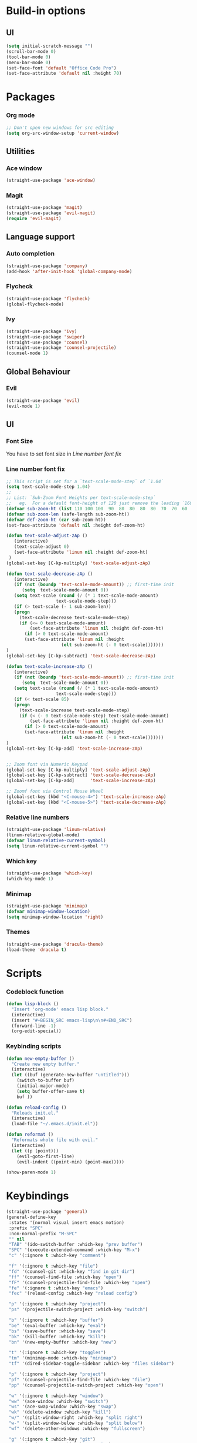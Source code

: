 * Build-in options
** UI
   #+BEGIN_SRC emacs-lisp
     (setq initial-scratch-message "")
     (scroll-bar-mode 0)
     (tool-bar-mode 0)
     (menu-bar-mode 0)
     (set-face-font 'default "Office Code Pro")
     (set-face-attribute 'default nil :height 70)
   #+END_SRC
* Packages
*** Org mode
    #+BEGIN_SRC emacs-lisp
  ;; Don't open new windows for src editing
  (setq org-src-window-setup 'current-window)
    #+END_SRC
** Utilities
*** Ace window
#+BEGIN_SRC emacs-lisp
  (straight-use-package 'ace-window)
#+END_SRC
*** Magit
#+BEGIN_SRC emacs-lisp
  (straight-use-package 'magit)
  (straight-use-package 'evil-magit)
  (require 'evil-magit)
#+END_SRC
** Language support
*** Auto completion
    #+BEGIN_SRC emacs-lisp
  (straight-use-package 'company)
  (add-hook 'after-init-hook 'global-company-mode)
    #+END_SRC
*** Flycheck
    #+BEGIN_SRC emacs-lisp
  (straight-use-package 'flycheck)
  (global-flycheck-mode)
    #+END_SRC
*** Ivy
    #+BEGIN_SRC emacs-lisp
  (straight-use-package 'ivy)
  (straight-use-package 'swiper)
  (straight-use-package 'counsel)
  (straight-use-package 'counsel-projectile)
  (counsel-mode 1)
    #+END_SRC
** Global Behaviour
*** Evil
    #+BEGIN_SRC emacs-lisp
  (straight-use-package 'evil)
  (evil-mode 1)
    #+END_SRC
** UI
*** Font Size
    You have to set font size in [[Line number font fix]]
*** Line number font fix
    #+BEGIN_SRC emacs-lisp
  ;; This script is set for a `text-scale-mode-step` of `1.04`
  (setq text-scale-mode-step 1.04)
  ;;
  ;; List: `Sub-Zoom Font Heights per text-scale-mode-step`  
  ;;   eg.  For a default font-height of 120 just remove the leading `160 150 140 130` 
  (defvar sub-zoom-ht (list 110 100 100  90  80  80  80  80  70  70  60  60  50  50  50  40  40  40  30  20  20  20  20  20  20  10  10  10  10  10  10  10  10  10  10   5   5   5   5   5   2   2   2   2   2   2   2   2   1   1   1   1   1   1   1   1   1   1   1   1))
  (defvar sub-zoom-len (safe-length sub-zoom-ht))
  (defvar def-zoom-ht (car sub-zoom-ht))
  (set-face-attribute 'default nil :height def-zoom-ht)

  (defun text-scale-adjust-zAp ()
     (interactive)
     (text-scale-adjust 0)
     (set-face-attribute 'linum nil :height def-zoom-ht)
   )
  (global-set-key [C-kp-multiply] 'text-scale-adjust-zAp)

  (defun text-scale-decrease-zAp ()
     (interactive)
     (if (not (boundp 'text-scale-mode-amount)) ;; first-time init  
		(setq  text-scale-mode-amount 0))
     (setq text-scale (round (/ (* 1 text-scale-mode-amount) 
				     text-scale-mode-step)))
     (if (> text-scale (- 1 sub-zoom-len))
	 (progn
	   (text-scale-decrease text-scale-mode-step)
	   (if (<= 0 text-scale-mode-amount)
	       (set-face-attribute 'linum nil :height def-zoom-ht)
	     (if (> 0 text-scale-mode-amount)
		 (set-face-attribute 'linum nil :height 
				       (elt sub-zoom-ht (- 0 text-scale)))))))
  )
  (global-set-key [C-kp-subtract] 'text-scale-decrease-zAp)

  (defun text-scale-increase-zAp ()
     (interactive)
     (if (not (boundp 'text-scale-mode-amount)) ;; first-time init  
		(setq  text-scale-mode-amount 0))
     (setq text-scale (round (/ (* 1 text-scale-mode-amount) 
				     text-scale-mode-step)))
     (if (< text-scale 85)
	 (progn
	   (text-scale-increase text-scale-mode-step)
	   (if (< (- 0 text-scale-mode-step) text-scale-mode-amount)
	       (set-face-attribute 'linum nil :height def-zoom-ht)
	     (if (> 0 text-scale-mode-amount)
		 (set-face-attribute 'linum nil :height 
				       (elt sub-zoom-ht (- 0 text-scale)))))))
  )
  (global-set-key [C-kp-add] 'text-scale-increase-zAp)


  ;; Zoom font via Numeric Keypad
  (global-set-key [C-kp-multiply] 'text-scale-adjust-zAp)
  (global-set-key [C-kp-subtract] 'text-scale-decrease-zAp)
  (global-set-key [C-kp-add]      'text-scale-increase-zAp)

  ;; Zoomf font via Control Mouse Wheel
  (global-set-key (kbd "<C-mouse-4>") 'text-scale-increase-zAp)
  (global-set-key (kbd "<C-mouse-5>") 'text-scale-decrease-zAp)
    #+END_SRC
*** Relative line numbers
    #+BEGIN_SRC emacs-lisp
  (straight-use-package 'linum-relative)
  (linum-relative-global-mode)
  (defvar linum-relative-current-symbol)
  (setq linum-relative-current-symbol "")
    #+END_SRC
*** Which key
    #+BEGIN_SRC emacs-lisp
  (straight-use-package 'which-key)
  (which-key-mode 1)
    #+END_SRC
*** Minimap
    #+BEGIN_SRC emacs-lisp
  (straight-use-package 'minimap)
  (defvar minimap-window-location)
  (setq minimap-window-location 'right)
    #+END_SRC
*** Themes
    #+BEGIN_SRC emacs-lisp
  (straight-use-package 'dracula-theme)
  (load-theme 'dracula t)
    #+END_SRC
* Scripts
*** Codeblock function
    #+BEGIN_SRC emacs-lisp
   (defun lisp-block ()
     "Insert 'org-mode' emacs lisp block."
     (interactive)
     (insert "#+BEGIN_SRC emacs-lisp\n\n#+END_SRC")
     (forward-line -1)
     (org-edit-special))
    #+END_SRC
*** Keybinding scripts
    #+BEGIN_SRC emacs-lisp
   (defun new-empty-buffer ()
     "Create new empty buffer."
     (interactive)
     (let ((buf (generate-new-buffer "untitled")))
       (switch-to-buffer buf)
       (initial-major-mode)
       (setq buffer-offer-save t)
       buf ))

   (defun reload-config ()
     "Reloads init.el."
     (interactive)
     (load-file "~/.emacs.d/init.el"))

   (defun reformat ()
     "Reformats whole file with evil."
     (interactive)
     (let ((p (point)))
       (evil-goto-first-line)
       (evil-indent ((point-min) (point-max)))))

   (show-paren-mode 1)
    #+END_SRC
* Keybindings
  #+BEGIN_SRC emacs-lisp
    (straight-use-package 'general)
    (general-define-key
     :states '(normal visual insert emacs motion)
     :prefix "SPC"
     :non-normal-prefix "M-SPC"
     "" nil
     "TAB" '(ido-switch-buffer :which-key "prev buffer")
     "SPC" '(execute-extended-command :which-key "M-x")
     "c" '(:ignore t :which-key "comment")

     "f" '(:ignore t :which-key "file")
     "fd" '(counsel-git :which-key "find in git dir")
     "ff" '(counsel-find-file :which-key "open")
     "fF" '(counsel-projectile-find-file :which-key "open")
     "fe" '(:ignore t :which-key "emacs")
     "fec" '(reload-config :which-key "reload config")

     "p" '(:ignore t :which-key "project")
     "ps" '(projectile-switch-project :which-key "switch")

     "b" '(:ignore t :which-key "buffer")
     "be" '(eval-buffer :which-key "eval")
     "bs" '(save-buffer :which-key "save")
     "bk" '(kill-buffer :which-key "kill")
     "bn" '(new-empty-buffer :which-key "new")
 
     "t" '(:ignore t :which-key "toggles")
     "tm" '(minimap-mode :which-key "minimap")
     "tf" '(dired-sidebar-toggle-sidebar :which-key "files sidebar")

     "p" '(:ignore t :which-key "project")
     "pf" '(counsel-projectile-find-file :which-key "file")
     "pp" '(counsel-projectile-switch-project :which-key "open")
 
     "w" '(:ignore t :which-key "window")
     "ww" '(ace-window :which-key "switch")
     "ws" '(ace-swap-window :which-key "swap")
     "wk" '(delete-window :which-key "kill")
     "w/" '(split-window-right :which-key "split right")
     "w-" '(split-window-below :which-key "split below")
     "wf" '(delete-other-windows :which-key "fullscreen")

     "g" '(:ignore t :which-key "git")
     "gs" '(magit-status :which-key "magit")
    )
  #+END_SRC
